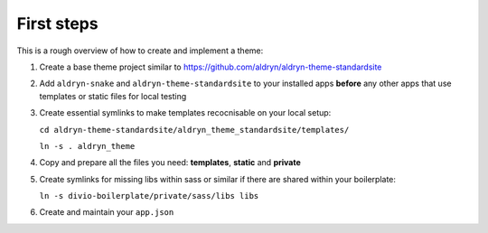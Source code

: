 ===========
First steps
===========

This is a rough overview of how to create and implement a theme:

#. Create a base theme project similar to https://github.com/aldryn/aldryn-theme-standardsite

#. Add ``aldryn-snake`` and ``aldryn-theme-standardsite`` to your installed apps **before** any other
   apps that use templates or static files for local testing

#. Create essential symlinks to make templates recocnisable on your local setup:

   ``cd aldryn-theme-standardsite/aldryn_theme_standardsite/templates/``

   ``ln -s . aldryn_theme``

#. Copy and prepare all the files you need: **templates**, **static** and **private**

#. Create symlinks for missing libs within sass or similar if there are shared within your boilerplate:

   ``ln -s divio-boilerplate/private/sass/libs libs``

#. Create and maintain your ``app.json``